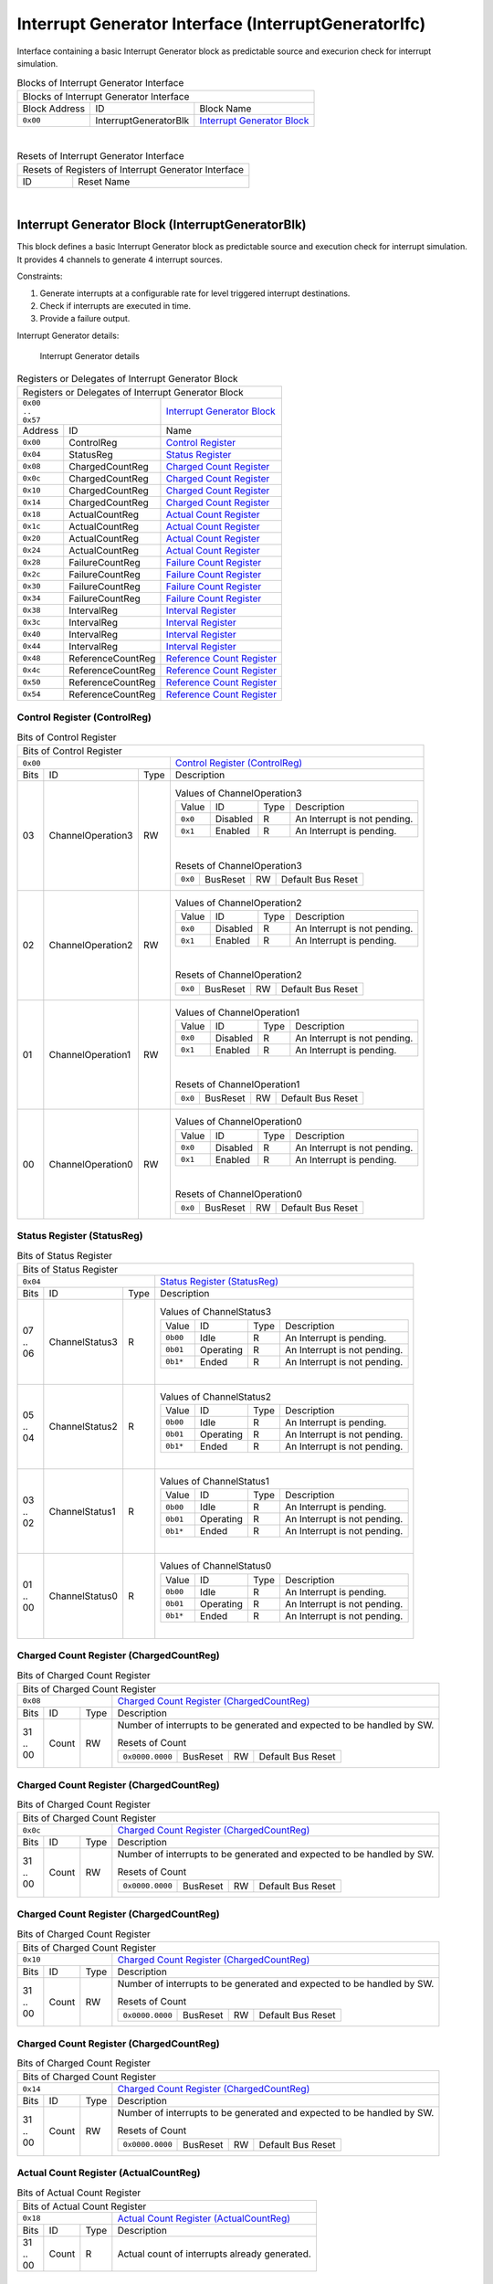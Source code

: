 ..
 Copyright (C) 2023 Eccelerators GmbH

..
 

..
 This code was generated by:

..
 

..
 HxS Compiler 1.0.19-10671667

..
 Docs Extension for HxS 1.0.18-0b09510c

..
 

..
 Further information at https://eccelerators.com/hxs

..
 

..
 Changes to this file may cause incorrect behavior and will be lost if the

..
 code is regenerated.

..
 

..
 

..
 Author:HxS Compiler

..
 Date:21 Dec 2023 12:26:51

Interrupt Generator Interface (InterruptGeneratorIfc)
"""""""""""""""""""""""""""""""""""""""""""""""""""""
Interface containing a basic Interrupt Generator block as predictable source and execurion check for interrupt simulation.
 



.. table:: Blocks of Interrupt Generator Interface

 +----------------------------------------------------------------------------------------------------------------------------------------------------------------------------------------------------------+
 |Blocks of Interrupt Generator Interface                                                                                                                                                                   |
 |                                                                                                                                                                                                          |
 +-----------------+---------------------+------------------------------------------------------------------------------------------------------------------------------------------------------------------+
 |Block Address    |ID                   |Block Name                                                                                                                                                        |
 |                 |                     |                                                                                                                                                                  |
 +-----------------+---------------------+------------------------------------------------------------------------------------------------------------------------------------------------------------------+
 || ``0x00``       |InterruptGeneratorBlk|`Interrupt Generator Block <a4152ca7d3fe_>`__                                                                                                                     |
 |                 |                     |                                                                                                                                                                  |
 |.. _a2822b0ad702:|                     |                                                                                                                                                                  |
 |                 |                     |                                                                                                                                                                  |
 +-----------------+---------------------+------------------------------------------------------------------------------------------------------------------------------------------------------------------+

| 

.. table:: Resets of Interrupt Generator Interface

 +---------------------------------------------------------------------------------------------------------------------------------------------------------------------------------------------------------+
 |Resets of Registers of Interrupt Generator Interface                                                                                                                                                     |
 |                                                                                                                                                                                                         |
 +-----------------+---------------------------------------------------------------------------------------------------------------------------------------------------------------------------------------+
 |ID               |Reset Name                                                                                                                                                                             |
 |                 |                                                                                                                                                                                       |
 +-----------------+---------------------------------------------------------------------------------------------------------------------------------------------------------------------------------------+

| 

Interrupt Generator Block (InterruptGeneratorBlk)
~~~~~~~~~~~~~~~~~~~~~~~~~~~~~~~~~~~~~~~~~~~~~~~~~
 
This block defines a basic Interrupt Generator block as predictable source and execution check for 
interrupt simulation. It provides 4 channels to generate 4 interrupt sources.
 
Constraints:
 
1. Generate interrupts at a configurable rate for level triggered interrupt destinations.
2. Check if interrupts are executed in time.
3. Provide a failure output. 
 
Interrupt Generator details:
 
.. figure:: resources/InterruptGeneratorUserLogic.png
   :scale: 50
   
   Interrupt Generator details
                                                                 
 

.. table:: Registers or Delegates of Interrupt Generator Block

 +----------------------------------------------------------------------------------------------------------------------------------------------------------------------------------------------------------+
 |Registers or Delegates of Interrupt Generator Block                                                                                                                                                       |
 |                                                                                                                                                                                                          |
 +-----------------------------------+----------------------------------------------------------------------------------------------------------------------------------------------------------------------+
 || ``0x00``                         |`Interrupt Generator Block <a2822b0ad702_>`__                                                                                                                         |
 || ``..``                           |                                                                                                                                                                      |
 || ``0x57``                         |                                                                                                                                                                      |
 |                                   |                                                                                                                                                                      |
 |.. _a4152ca7d3fe:                  |                                                                                                                                                                      |
 |                                   |                                                                                                                                                                      |
 +-----------------+-----------------+----------------------------------------------------------------------------------------------------------------------------------------------------------------------+
 |Address          |ID               |Name                                                                                                                                                                  |
 |                 |                 |                                                                                                                                                                      |
 +-----------------+-----------------+----------------------------------------------------------------------------------------------------------------------------------------------------------------------+
 || ``0x00``       |ControlReg       |`Control Register <aeb35d070801_>`__                                                                                                                                  |
 |                 |                 |                                                                                                                                                                      |
 |.. _a8b2ca6ff3bf:|                 |                                                                                                                                                                      |
 |                 |                 |                                                                                                                                                                      |
 +-----------------+-----------------+----------------------------------------------------------------------------------------------------------------------------------------------------------------------+
 || ``0x04``       |StatusReg        |`Status Register <a2be60be6817_>`__                                                                                                                                   |
 |                 |                 |                                                                                                                                                                      |
 |.. _a220d1e07b4c:|                 |                                                                                                                                                                      |
 |                 |                 |                                                                                                                                                                      |
 +-----------------+-----------------+----------------------------------------------------------------------------------------------------------------------------------------------------------------------+
 || ``0x08``       |ChargedCountReg  |`Charged Count Register <a0db3b6116e5_>`__                                                                                                                            |
 |                 |                 |                                                                                                                                                                      |
 |.. _aa0dfca7eaf6:|                 |                                                                                                                                                                      |
 |                 |                 |                                                                                                                                                                      |
 +-----------------+-----------------+----------------------------------------------------------------------------------------------------------------------------------------------------------------------+
 || ``0x0c``       |ChargedCountReg  |`Charged Count Register <a0db3b6116e5_>`__                                                                                                                            |
 |                 |                 |                                                                                                                                                                      |
 |.. _a132cf324d37:|                 |                                                                                                                                                                      |
 |                 |                 |                                                                                                                                                                      |
 +-----------------+-----------------+----------------------------------------------------------------------------------------------------------------------------------------------------------------------+
 || ``0x10``       |ChargedCountReg  |`Charged Count Register <a0db3b6116e5_>`__                                                                                                                            |
 |                 |                 |                                                                                                                                                                      |
 |.. _ad59fd7e370e:|                 |                                                                                                                                                                      |
 |                 |                 |                                                                                                                                                                      |
 +-----------------+-----------------+----------------------------------------------------------------------------------------------------------------------------------------------------------------------+
 || ``0x14``       |ChargedCountReg  |`Charged Count Register <a0db3b6116e5_>`__                                                                                                                            |
 |                 |                 |                                                                                                                                                                      |
 |.. _a7bf43ea2187:|                 |                                                                                                                                                                      |
 |                 |                 |                                                                                                                                                                      |
 +-----------------+-----------------+----------------------------------------------------------------------------------------------------------------------------------------------------------------------+
 || ``0x18``       |ActualCountReg   |`Actual Count Register <a2cb1678bc40_>`__                                                                                                                             |
 |                 |                 |                                                                                                                                                                      |
 |.. _a236d228d2b6:|                 |                                                                                                                                                                      |
 |                 |                 |                                                                                                                                                                      |
 +-----------------+-----------------+----------------------------------------------------------------------------------------------------------------------------------------------------------------------+
 || ``0x1c``       |ActualCountReg   |`Actual Count Register <a2cb1678bc40_>`__                                                                                                                             |
 |                 |                 |                                                                                                                                                                      |
 |.. _a195551d267e:|                 |                                                                                                                                                                      |
 |                 |                 |                                                                                                                                                                      |
 +-----------------+-----------------+----------------------------------------------------------------------------------------------------------------------------------------------------------------------+
 || ``0x20``       |ActualCountReg   |`Actual Count Register <a2cb1678bc40_>`__                                                                                                                             |
 |                 |                 |                                                                                                                                                                      |
 |.. _a608640262d1:|                 |                                                                                                                                                                      |
 |                 |                 |                                                                                                                                                                      |
 +-----------------+-----------------+----------------------------------------------------------------------------------------------------------------------------------------------------------------------+
 || ``0x24``       |ActualCountReg   |`Actual Count Register <a2cb1678bc40_>`__                                                                                                                             |
 |                 |                 |                                                                                                                                                                      |
 |.. _a37643fa7ac3:|                 |                                                                                                                                                                      |
 |                 |                 |                                                                                                                                                                      |
 +-----------------+-----------------+----------------------------------------------------------------------------------------------------------------------------------------------------------------------+
 || ``0x28``       |FailureCountReg  |`Failure Count Register <aba236b9d33d_>`__                                                                                                                            |
 |                 |                 |                                                                                                                                                                      |
 |.. _ad89f88e0dac:|                 |                                                                                                                                                                      |
 |                 |                 |                                                                                                                                                                      |
 +-----------------+-----------------+----------------------------------------------------------------------------------------------------------------------------------------------------------------------+
 || ``0x2c``       |FailureCountReg  |`Failure Count Register <aba236b9d33d_>`__                                                                                                                            |
 |                 |                 |                                                                                                                                                                      |
 |.. _a74d21831782:|                 |                                                                                                                                                                      |
 |                 |                 |                                                                                                                                                                      |
 +-----------------+-----------------+----------------------------------------------------------------------------------------------------------------------------------------------------------------------+
 || ``0x30``       |FailureCountReg  |`Failure Count Register <aba236b9d33d_>`__                                                                                                                            |
 |                 |                 |                                                                                                                                                                      |
 |.. _ae1f98972b82:|                 |                                                                                                                                                                      |
 |                 |                 |                                                                                                                                                                      |
 +-----------------+-----------------+----------------------------------------------------------------------------------------------------------------------------------------------------------------------+
 || ``0x34``       |FailureCountReg  |`Failure Count Register <aba236b9d33d_>`__                                                                                                                            |
 |                 |                 |                                                                                                                                                                      |
 |.. _a9de8ec5a7f4:|                 |                                                                                                                                                                      |
 |                 |                 |                                                                                                                                                                      |
 +-----------------+-----------------+----------------------------------------------------------------------------------------------------------------------------------------------------------------------+
 || ``0x38``       |IntervalReg      |`Interval Register <a2a37762ecc0_>`__                                                                                                                                 |
 |                 |                 |                                                                                                                                                                      |
 |.. _a0ea8a602d73:|                 |                                                                                                                                                                      |
 |                 |                 |                                                                                                                                                                      |
 +-----------------+-----------------+----------------------------------------------------------------------------------------------------------------------------------------------------------------------+
 || ``0x3c``       |IntervalReg      |`Interval Register <a2a37762ecc0_>`__                                                                                                                                 |
 |                 |                 |                                                                                                                                                                      |
 |.. _ad10f4ae8b6f:|                 |                                                                                                                                                                      |
 |                 |                 |                                                                                                                                                                      |
 +-----------------+-----------------+----------------------------------------------------------------------------------------------------------------------------------------------------------------------+
 || ``0x40``       |IntervalReg      |`Interval Register <a2a37762ecc0_>`__                                                                                                                                 |
 |                 |                 |                                                                                                                                                                      |
 |.. _a82d3204a098:|                 |                                                                                                                                                                      |
 |                 |                 |                                                                                                                                                                      |
 +-----------------+-----------------+----------------------------------------------------------------------------------------------------------------------------------------------------------------------+
 || ``0x44``       |IntervalReg      |`Interval Register <a2a37762ecc0_>`__                                                                                                                                 |
 |                 |                 |                                                                                                                                                                      |
 |.. _a1906c38fac1:|                 |                                                                                                                                                                      |
 |                 |                 |                                                                                                                                                                      |
 +-----------------+-----------------+----------------------------------------------------------------------------------------------------------------------------------------------------------------------+
 || ``0x48``       |ReferenceCountReg|`Reference Count Register <a9a7df46e1de_>`__                                                                                                                          |
 |                 |                 |                                                                                                                                                                      |
 |.. _a214508aba0d:|                 |                                                                                                                                                                      |
 |                 |                 |                                                                                                                                                                      |
 +-----------------+-----------------+----------------------------------------------------------------------------------------------------------------------------------------------------------------------+
 || ``0x4c``       |ReferenceCountReg|`Reference Count Register <a9a7df46e1de_>`__                                                                                                                          |
 |                 |                 |                                                                                                                                                                      |
 |.. _a37dcfb6b8bc:|                 |                                                                                                                                                                      |
 |                 |                 |                                                                                                                                                                      |
 +-----------------+-----------------+----------------------------------------------------------------------------------------------------------------------------------------------------------------------+
 || ``0x50``       |ReferenceCountReg|`Reference Count Register <a9a7df46e1de_>`__                                                                                                                          |
 |                 |                 |                                                                                                                                                                      |
 |.. _adcaae45b694:|                 |                                                                                                                                                                      |
 |                 |                 |                                                                                                                                                                      |
 +-----------------+-----------------+----------------------------------------------------------------------------------------------------------------------------------------------------------------------+
 || ``0x54``       |ReferenceCountReg|`Reference Count Register <a9a7df46e1de_>`__                                                                                                                          |
 |                 |                 |                                                                                                                                                                      |
 |.. _ab72de44ab07:|                 |                                                                                                                                                                      |
 |                 |                 |                                                                                                                                                                      |
 +-----------------+-----------------+----------------------------------------------------------------------------------------------------------------------------------------------------------------------+

Control Register (ControlReg)
^^^^^^^^^^^^^^^^^^^^^^^^^^^^^


.. table:: Bits of Control Register

 +-----------------------------------------------------------------------------------------------------------------------------------------------------------------------------------------------------------+
 |Bits of Control Register                                                                                                                                                                                   |
 |                                                                                                                                                                                                           |
 +---------------------------------+-------------------------------------------------------------------------------------------------------------------------------------------------------------------------+
 || ``0x00``                       |`Control Register (ControlReg) <a8b2ca6ff3bf_>`__                                                                                                                        |
 |                                 |                                                                                                                                                                         |
 |.. _aeb35d070801:                |                                                                                                                                                                         |
 |                                 |                                                                                                                                                                         |
 +------+-----------------+--------+-------------------------------------------------------------------------------------------------------------------------------------------------------------------------+
 |Bits  |ID               |Type    |Description                                                                                                                                                              |
 |      |                 |        |                                                                                                                                                                         |
 +------+-----------------+--------+-------------------------------------------------------------------------------------------------------------------------------------------------------------------------+
 || 03  |ChannelOperation3|RW      |                                                                                                                                                                         |
 |      |                 |        |.. table:: Values of ChannelOperation3                                                                                                                                   |
 |      |.. _a6654a8c858a:|        |                                                                                                                                                                         |
 |      |                 |        | +-----------------+----------+--------+--------------------------------------------------------------------------------------------------------------------------------+|
 |      |                 |        | |Value            |ID        |Type    |Description                                                                                                                     ||
 |      |                 |        | |                 |          |        |                                                                                                                                ||
 |      |                 |        | +-----------------+----------+--------+--------------------------------------------------------------------------------------------------------------------------------+|
 |      |                 |        | || ``0x0``        |Disabled  |R       |An Interrupt is not pending.                                                                                                    ||
 |      |                 |        | |                 |          |        |                                                                                                                                ||
 |      |                 |        | |.. _a305ed71fc31:|          |        |                                                                                                                                ||
 |      |                 |        | |                 |          |        |                                                                                                                                ||
 |      |                 |        | +-----------------+----------+--------+--------------------------------------------------------------------------------------------------------------------------------+|
 |      |                 |        | || ``0x1``        |Enabled   |R       |An Interrupt is pending.                                                                                                        ||
 |      |                 |        | |                 |          |        |                                                                                                                                ||
 |      |                 |        | |.. _ae374bfda51f:|          |        |                                                                                                                                ||
 |      |                 |        | |                 |          |        |                                                                                                                                ||
 |      |                 |        | +-----------------+----------+--------+--------------------------------------------------------------------------------------------------------------------------------+|
 |      |                 |        |                                                                                                                                                                         |
 |      |                 |        ||                                                                                                                                                                        |
 |      |                 |        |                                                                                                                                                                         |
 |      |                 |        |.. table:: Resets of ChannelOperation3                                                                                                                                   |
 |      |                 |        |                                                                                                                                                                         |
 |      |                 |        | +-----------------+-----------------+--------+-------------------------------------------------------------------------------------------------------------------------+|
 |      |                 |        | || ``0x0``        |BusReset         |RW      |Default Bus Reset                                                                                                        ||
 |      |                 |        | |                 |                 |        |                                                                                                                         ||
 |      |                 |        | |.. _a3153aa611cb:|                 |        |                                                                                                                         ||
 |      |                 |        | |                 |                 |        |                                                                                                                         ||
 |      |                 |        | +-----------------+-----------------+--------+-------------------------------------------------------------------------------------------------------------------------+|
 |      |                 |        |                                                                                                                                                                         |
 +------+-----------------+--------+-------------------------------------------------------------------------------------------------------------------------------------------------------------------------+
 || 02  |ChannelOperation2|RW      |                                                                                                                                                                         |
 |      |                 |        |.. table:: Values of ChannelOperation2                                                                                                                                   |
 |      |.. _abd72e638831:|        |                                                                                                                                                                         |
 |      |                 |        | +-----------------+----------+--------+--------------------------------------------------------------------------------------------------------------------------------+|
 |      |                 |        | |Value            |ID        |Type    |Description                                                                                                                     ||
 |      |                 |        | |                 |          |        |                                                                                                                                ||
 |      |                 |        | +-----------------+----------+--------+--------------------------------------------------------------------------------------------------------------------------------+|
 |      |                 |        | || ``0x0``        |Disabled  |R       |An Interrupt is not pending.                                                                                                    ||
 |      |                 |        | |                 |          |        |                                                                                                                                ||
 |      |                 |        | |.. _ae2c2c19611f:|          |        |                                                                                                                                ||
 |      |                 |        | |                 |          |        |                                                                                                                                ||
 |      |                 |        | +-----------------+----------+--------+--------------------------------------------------------------------------------------------------------------------------------+|
 |      |                 |        | || ``0x1``        |Enabled   |R       |An Interrupt is pending.                                                                                                        ||
 |      |                 |        | |                 |          |        |                                                                                                                                ||
 |      |                 |        | |.. _aa3bb34f190e:|          |        |                                                                                                                                ||
 |      |                 |        | |                 |          |        |                                                                                                                                ||
 |      |                 |        | +-----------------+----------+--------+--------------------------------------------------------------------------------------------------------------------------------+|
 |      |                 |        |                                                                                                                                                                         |
 |      |                 |        ||                                                                                                                                                                        |
 |      |                 |        |                                                                                                                                                                         |
 |      |                 |        |.. table:: Resets of ChannelOperation2                                                                                                                                   |
 |      |                 |        |                                                                                                                                                                         |
 |      |                 |        | +-----------------+-----------------+--------+-------------------------------------------------------------------------------------------------------------------------+|
 |      |                 |        | || ``0x0``        |BusReset         |RW      |Default Bus Reset                                                                                                        ||
 |      |                 |        | |                 |                 |        |                                                                                                                         ||
 |      |                 |        | |.. _a161431d8261:|                 |        |                                                                                                                         ||
 |      |                 |        | |                 |                 |        |                                                                                                                         ||
 |      |                 |        | +-----------------+-----------------+--------+-------------------------------------------------------------------------------------------------------------------------+|
 |      |                 |        |                                                                                                                                                                         |
 +------+-----------------+--------+-------------------------------------------------------------------------------------------------------------------------------------------------------------------------+
 || 01  |ChannelOperation1|RW      |                                                                                                                                                                         |
 |      |                 |        |.. table:: Values of ChannelOperation1                                                                                                                                   |
 |      |.. _acb8d44b0a39:|        |                                                                                                                                                                         |
 |      |                 |        | +-----------------+----------+--------+--------------------------------------------------------------------------------------------------------------------------------+|
 |      |                 |        | |Value            |ID        |Type    |Description                                                                                                                     ||
 |      |                 |        | |                 |          |        |                                                                                                                                ||
 |      |                 |        | +-----------------+----------+--------+--------------------------------------------------------------------------------------------------------------------------------+|
 |      |                 |        | || ``0x0``        |Disabled  |R       |An Interrupt is not pending.                                                                                                    ||
 |      |                 |        | |                 |          |        |                                                                                                                                ||
 |      |                 |        | |.. _a7598ba9e64d:|          |        |                                                                                                                                ||
 |      |                 |        | |                 |          |        |                                                                                                                                ||
 |      |                 |        | +-----------------+----------+--------+--------------------------------------------------------------------------------------------------------------------------------+|
 |      |                 |        | || ``0x1``        |Enabled   |R       |An Interrupt is pending.                                                                                                        ||
 |      |                 |        | |                 |          |        |                                                                                                                                ||
 |      |                 |        | |.. _a28bf70b3708:|          |        |                                                                                                                                ||
 |      |                 |        | |                 |          |        |                                                                                                                                ||
 |      |                 |        | +-----------------+----------+--------+--------------------------------------------------------------------------------------------------------------------------------+|
 |      |                 |        |                                                                                                                                                                         |
 |      |                 |        ||                                                                                                                                                                        |
 |      |                 |        |                                                                                                                                                                         |
 |      |                 |        |.. table:: Resets of ChannelOperation1                                                                                                                                   |
 |      |                 |        |                                                                                                                                                                         |
 |      |                 |        | +-----------------+-----------------+--------+-------------------------------------------------------------------------------------------------------------------------+|
 |      |                 |        | || ``0x0``        |BusReset         |RW      |Default Bus Reset                                                                                                        ||
 |      |                 |        | |                 |                 |        |                                                                                                                         ||
 |      |                 |        | |.. _aa4e7c38031f:|                 |        |                                                                                                                         ||
 |      |                 |        | |                 |                 |        |                                                                                                                         ||
 |      |                 |        | +-----------------+-----------------+--------+-------------------------------------------------------------------------------------------------------------------------+|
 |      |                 |        |                                                                                                                                                                         |
 +------+-----------------+--------+-------------------------------------------------------------------------------------------------------------------------------------------------------------------------+
 || 00  |ChannelOperation0|RW      |                                                                                                                                                                         |
 |      |                 |        |.. table:: Values of ChannelOperation0                                                                                                                                   |
 |      |.. _ab2dc42a1d83:|        |                                                                                                                                                                         |
 |      |                 |        | +-----------------+----------+--------+--------------------------------------------------------------------------------------------------------------------------------+|
 |      |                 |        | |Value            |ID        |Type    |Description                                                                                                                     ||
 |      |                 |        | |                 |          |        |                                                                                                                                ||
 |      |                 |        | +-----------------+----------+--------+--------------------------------------------------------------------------------------------------------------------------------+|
 |      |                 |        | || ``0x0``        |Disabled  |R       |An Interrupt is not pending.                                                                                                    ||
 |      |                 |        | |                 |          |        |                                                                                                                                ||
 |      |                 |        | |.. _a6261d2f7d14:|          |        |                                                                                                                                ||
 |      |                 |        | |                 |          |        |                                                                                                                                ||
 |      |                 |        | +-----------------+----------+--------+--------------------------------------------------------------------------------------------------------------------------------+|
 |      |                 |        | || ``0x1``        |Enabled   |R       |An Interrupt is pending.                                                                                                        ||
 |      |                 |        | |                 |          |        |                                                                                                                                ||
 |      |                 |        | |.. _a5c5b394d4d7:|          |        |                                                                                                                                ||
 |      |                 |        | |                 |          |        |                                                                                                                                ||
 |      |                 |        | +-----------------+----------+--------+--------------------------------------------------------------------------------------------------------------------------------+|
 |      |                 |        |                                                                                                                                                                         |
 |      |                 |        ||                                                                                                                                                                        |
 |      |                 |        |                                                                                                                                                                         |
 |      |                 |        |.. table:: Resets of ChannelOperation0                                                                                                                                   |
 |      |                 |        |                                                                                                                                                                         |
 |      |                 |        | +-----------------+-----------------+--------+-------------------------------------------------------------------------------------------------------------------------+|
 |      |                 |        | || ``0x0``        |BusReset         |RW      |Default Bus Reset                                                                                                        ||
 |      |                 |        | |                 |                 |        |                                                                                                                         ||
 |      |                 |        | |.. _a080090c8e93:|                 |        |                                                                                                                         ||
 |      |                 |        | |                 |                 |        |                                                                                                                         ||
 |      |                 |        | +-----------------+-----------------+--------+-------------------------------------------------------------------------------------------------------------------------+|
 |      |                 |        |                                                                                                                                                                         |
 +------+-----------------+--------+-------------------------------------------------------------------------------------------------------------------------------------------------------------------------+

Status Register (StatusReg)
^^^^^^^^^^^^^^^^^^^^^^^^^^^


.. table:: Bits of Status Register

 +-----------------------------------------------------------------------------------------------------------------------------------------------------------------------------------------------------------+
 |Bits of Status Register                                                                                                                                                                                    |
 |                                                                                                                                                                                                           |
 +---------------------------------+-------------------------------------------------------------------------------------------------------------------------------------------------------------------------+
 || ``0x04``                       |`Status Register (StatusReg) <a220d1e07b4c_>`__                                                                                                                          |
 |                                 |                                                                                                                                                                         |
 |.. _a2be60be6817:                |                                                                                                                                                                         |
 |                                 |                                                                                                                                                                         |
 +------+-----------------+--------+-------------------------------------------------------------------------------------------------------------------------------------------------------------------------+
 |Bits  |ID               |Type    |Description                                                                                                                                                              |
 |      |                 |        |                                                                                                                                                                         |
 +------+-----------------+--------+-------------------------------------------------------------------------------------------------------------------------------------------------------------------------+
 || 07  |ChannelStatus3   |R       |                                                                                                                                                                         |
 || ..  |                 |        |.. table:: Values of ChannelStatus3                                                                                                                                      |
 || 06  |.. _a1066e364a2b:|        |                                                                                                                                                                         |
 |      |                 |        | +-----------------+----------+--------+--------------------------------------------------------------------------------------------------------------------------------+|
 |      |                 |        | |Value            |ID        |Type    |Description                                                                                                                     ||
 |      |                 |        | |                 |          |        |                                                                                                                                ||
 |      |                 |        | +-----------------+----------+--------+--------------------------------------------------------------------------------------------------------------------------------+|
 |      |                 |        | || ``0b00``       |Idle      |R       |An Interrupt is pending.                                                                                                        ||
 |      |                 |        | |                 |          |        |                                                                                                                                ||
 |      |                 |        | |.. _af0fd5bc0530:|          |        |                                                                                                                                ||
 |      |                 |        | |                 |          |        |                                                                                                                                ||
 |      |                 |        | +-----------------+----------+--------+--------------------------------------------------------------------------------------------------------------------------------+|
 |      |                 |        | || ``0b01``       |Operating |R       |An Interrupt is not pending.                                                                                                    ||
 |      |                 |        | |                 |          |        |                                                                                                                                ||
 |      |                 |        | |.. _a7d789a32b00:|          |        |                                                                                                                                ||
 |      |                 |        | |                 |          |        |                                                                                                                                ||
 |      |                 |        | +-----------------+----------+--------+--------------------------------------------------------------------------------------------------------------------------------+|
 |      |                 |        | || ``0b1*``       |Ended     |R       |An Interrupt is not pending.                                                                                                    ||
 |      |                 |        | |                 |          |        |                                                                                                                                ||
 |      |                 |        | |.. _aaca5fac56f8:|          |        |                                                                                                                                ||
 |      |                 |        | |                 |          |        |                                                                                                                                ||
 |      |                 |        | +-----------------+----------+--------+--------------------------------------------------------------------------------------------------------------------------------+|
 |      |                 |        |                                                                                                                                                                         |
 |      |                 |        ||                                                                                                                                                                        |
 |      |                 |        |                                                                                                                                                                         |
 +------+-----------------+--------+-------------------------------------------------------------------------------------------------------------------------------------------------------------------------+
 || 05  |ChannelStatus2   |R       |                                                                                                                                                                         |
 || ..  |                 |        |.. table:: Values of ChannelStatus2                                                                                                                                      |
 || 04  |.. _a265d5d34450:|        |                                                                                                                                                                         |
 |      |                 |        | +-----------------+----------+--------+--------------------------------------------------------------------------------------------------------------------------------+|
 |      |                 |        | |Value            |ID        |Type    |Description                                                                                                                     ||
 |      |                 |        | |                 |          |        |                                                                                                                                ||
 |      |                 |        | +-----------------+----------+--------+--------------------------------------------------------------------------------------------------------------------------------+|
 |      |                 |        | || ``0b00``       |Idle      |R       |An Interrupt is pending.                                                                                                        ||
 |      |                 |        | |                 |          |        |                                                                                                                                ||
 |      |                 |        | |.. _aa50ec9fd459:|          |        |                                                                                                                                ||
 |      |                 |        | |                 |          |        |                                                                                                                                ||
 |      |                 |        | +-----------------+----------+--------+--------------------------------------------------------------------------------------------------------------------------------+|
 |      |                 |        | || ``0b01``       |Operating |R       |An Interrupt is not pending.                                                                                                    ||
 |      |                 |        | |                 |          |        |                                                                                                                                ||
 |      |                 |        | |.. _a5e03d4272e8:|          |        |                                                                                                                                ||
 |      |                 |        | |                 |          |        |                                                                                                                                ||
 |      |                 |        | +-----------------+----------+--------+--------------------------------------------------------------------------------------------------------------------------------+|
 |      |                 |        | || ``0b1*``       |Ended     |R       |An Interrupt is not pending.                                                                                                    ||
 |      |                 |        | |                 |          |        |                                                                                                                                ||
 |      |                 |        | |.. _a16ab7772de4:|          |        |                                                                                                                                ||
 |      |                 |        | |                 |          |        |                                                                                                                                ||
 |      |                 |        | +-----------------+----------+--------+--------------------------------------------------------------------------------------------------------------------------------+|
 |      |                 |        |                                                                                                                                                                         |
 |      |                 |        ||                                                                                                                                                                        |
 |      |                 |        |                                                                                                                                                                         |
 +------+-----------------+--------+-------------------------------------------------------------------------------------------------------------------------------------------------------------------------+
 || 03  |ChannelStatus1   |R       |                                                                                                                                                                         |
 || ..  |                 |        |.. table:: Values of ChannelStatus1                                                                                                                                      |
 || 02  |.. _a58fa998ba14:|        |                                                                                                                                                                         |
 |      |                 |        | +-----------------+----------+--------+--------------------------------------------------------------------------------------------------------------------------------+|
 |      |                 |        | |Value            |ID        |Type    |Description                                                                                                                     ||
 |      |                 |        | |                 |          |        |                                                                                                                                ||
 |      |                 |        | +-----------------+----------+--------+--------------------------------------------------------------------------------------------------------------------------------+|
 |      |                 |        | || ``0b00``       |Idle      |R       |An Interrupt is pending.                                                                                                        ||
 |      |                 |        | |                 |          |        |                                                                                                                                ||
 |      |                 |        | |.. _ab391629c0ac:|          |        |                                                                                                                                ||
 |      |                 |        | |                 |          |        |                                                                                                                                ||
 |      |                 |        | +-----------------+----------+--------+--------------------------------------------------------------------------------------------------------------------------------+|
 |      |                 |        | || ``0b01``       |Operating |R       |An Interrupt is not pending.                                                                                                    ||
 |      |                 |        | |                 |          |        |                                                                                                                                ||
 |      |                 |        | |.. _a1aff58b488e:|          |        |                                                                                                                                ||
 |      |                 |        | |                 |          |        |                                                                                                                                ||
 |      |                 |        | +-----------------+----------+--------+--------------------------------------------------------------------------------------------------------------------------------+|
 |      |                 |        | || ``0b1*``       |Ended     |R       |An Interrupt is not pending.                                                                                                    ||
 |      |                 |        | |                 |          |        |                                                                                                                                ||
 |      |                 |        | |.. _a6ba433b8121:|          |        |                                                                                                                                ||
 |      |                 |        | |                 |          |        |                                                                                                                                ||
 |      |                 |        | +-----------------+----------+--------+--------------------------------------------------------------------------------------------------------------------------------+|
 |      |                 |        |                                                                                                                                                                         |
 |      |                 |        ||                                                                                                                                                                        |
 |      |                 |        |                                                                                                                                                                         |
 +------+-----------------+--------+-------------------------------------------------------------------------------------------------------------------------------------------------------------------------+
 || 01  |ChannelStatus0   |R       |                                                                                                                                                                         |
 || ..  |                 |        |.. table:: Values of ChannelStatus0                                                                                                                                      |
 || 00  |.. _acafa119b1b5:|        |                                                                                                                                                                         |
 |      |                 |        | +-----------------+----------+--------+--------------------------------------------------------------------------------------------------------------------------------+|
 |      |                 |        | |Value            |ID        |Type    |Description                                                                                                                     ||
 |      |                 |        | |                 |          |        |                                                                                                                                ||
 |      |                 |        | +-----------------+----------+--------+--------------------------------------------------------------------------------------------------------------------------------+|
 |      |                 |        | || ``0b00``       |Idle      |R       |An Interrupt is pending.                                                                                                        ||
 |      |                 |        | |                 |          |        |                                                                                                                                ||
 |      |                 |        | |.. _a9e5a3f81ff7:|          |        |                                                                                                                                ||
 |      |                 |        | |                 |          |        |                                                                                                                                ||
 |      |                 |        | +-----------------+----------+--------+--------------------------------------------------------------------------------------------------------------------------------+|
 |      |                 |        | || ``0b01``       |Operating |R       |An Interrupt is not pending.                                                                                                    ||
 |      |                 |        | |                 |          |        |                                                                                                                                ||
 |      |                 |        | |.. _a73822efb649:|          |        |                                                                                                                                ||
 |      |                 |        | |                 |          |        |                                                                                                                                ||
 |      |                 |        | +-----------------+----------+--------+--------------------------------------------------------------------------------------------------------------------------------+|
 |      |                 |        | || ``0b1*``       |Ended     |R       |An Interrupt is not pending.                                                                                                    ||
 |      |                 |        | |                 |          |        |                                                                                                                                ||
 |      |                 |        | |.. _a7ee7e95ff94:|          |        |                                                                                                                                ||
 |      |                 |        | |                 |          |        |                                                                                                                                ||
 |      |                 |        | +-----------------+----------+--------+--------------------------------------------------------------------------------------------------------------------------------+|
 |      |                 |        |                                                                                                                                                                         |
 |      |                 |        ||                                                                                                                                                                        |
 |      |                 |        |                                                                                                                                                                         |
 +------+-----------------+--------+-------------------------------------------------------------------------------------------------------------------------------------------------------------------------+

Charged Count Register (ChargedCountReg)
^^^^^^^^^^^^^^^^^^^^^^^^^^^^^^^^^^^^^^^^


.. table:: Bits of Charged Count Register

 +-----------------------------------------------------------------------------------------------------------------------------------------------------------------------------------------------------------+
 |Bits of Charged Count Register                                                                                                                                                                             |
 |                                                                                                                                                                                                           |
 +---------------------------------+-------------------------------------------------------------------------------------------------------------------------------------------------------------------------+
 || ``0x08``                       |`Charged Count Register (ChargedCountReg) <aa0dfca7eaf6_>`__                                                                                                             |
 |                                 |                                                                                                                                                                         |
 |.. _a0db3b6116e5:                |                                                                                                                                                                         |
 |                                 |                                                                                                                                                                         |
 +------+-----------------+--------+-------------------------------------------------------------------------------------------------------------------------------------------------------------------------+
 |Bits  |ID               |Type    |Description                                                                                                                                                              |
 |      |                 |        |                                                                                                                                                                         |
 +------+-----------------+--------+-------------------------------------------------------------------------------------------------------------------------------------------------------------------------+
 || 31  |Count            |RW      |                                                                                                                                                                         |
 || ..  |                 |        |Number of interrupts to be generated and expected to be handled by SW.                                                                                                   |
 || 00  |.. _a374df898eed:|        |                                                                                                                                                                         |
 |      |                 |        |.. table:: Resets of Count                                                                                                                                               |
 |      |                 |        |                                                                                                                                                                         |
 |      |                 |        | +-----------------+-----------------+--------+-------------------------------------------------------------------------------------------------------------------------+|
 |      |                 |        | || ``0x0000.0000``|BusReset         |RW      |Default Bus Reset                                                                                                        ||
 |      |                 |        | |                 |                 |        |                                                                                                                         ||
 |      |                 |        | |.. _ab5b19eb534d:|                 |        |                                                                                                                         ||
 |      |                 |        | |                 |                 |        |                                                                                                                         ||
 |      |                 |        | +-----------------+-----------------+--------+-------------------------------------------------------------------------------------------------------------------------+|
 |      |                 |        |                                                                                                                                                                         |
 +------+-----------------+--------+-------------------------------------------------------------------------------------------------------------------------------------------------------------------------+

Charged Count Register (ChargedCountReg)
^^^^^^^^^^^^^^^^^^^^^^^^^^^^^^^^^^^^^^^^


.. table:: Bits of Charged Count Register

 +-----------------------------------------------------------------------------------------------------------------------------------------------------------------------------------------------------------+
 |Bits of Charged Count Register                                                                                                                                                                             |
 |                                                                                                                                                                                                           |
 +---------------------------------+-------------------------------------------------------------------------------------------------------------------------------------------------------------------------+
 || ``0x0c``                       |`Charged Count Register (ChargedCountReg) <aa0dfca7eaf6_>`__                                                                                                             |
 |                                 |                                                                                                                                                                         |
 |.. _abc68b2c2fb4:                |                                                                                                                                                                         |
 |                                 |                                                                                                                                                                         |
 +------+-----------------+--------+-------------------------------------------------------------------------------------------------------------------------------------------------------------------------+
 |Bits  |ID               |Type    |Description                                                                                                                                                              |
 |      |                 |        |                                                                                                                                                                         |
 +------+-----------------+--------+-------------------------------------------------------------------------------------------------------------------------------------------------------------------------+
 || 31  |Count            |RW      |                                                                                                                                                                         |
 || ..  |                 |        |Number of interrupts to be generated and expected to be handled by SW.                                                                                                   |
 || 00  |.. _a8bb696eb6df:|        |                                                                                                                                                                         |
 |      |                 |        |.. table:: Resets of Count                                                                                                                                               |
 |      |                 |        |                                                                                                                                                                         |
 |      |                 |        | +-----------------+-----------------+--------+-------------------------------------------------------------------------------------------------------------------------+|
 |      |                 |        | || ``0x0000.0000``|BusReset         |RW      |Default Bus Reset                                                                                                        ||
 |      |                 |        | |                 |                 |        |                                                                                                                         ||
 |      |                 |        | |.. _a2004d63cfb7:|                 |        |                                                                                                                         ||
 |      |                 |        | |                 |                 |        |                                                                                                                         ||
 |      |                 |        | +-----------------+-----------------+--------+-------------------------------------------------------------------------------------------------------------------------+|
 |      |                 |        |                                                                                                                                                                         |
 +------+-----------------+--------+-------------------------------------------------------------------------------------------------------------------------------------------------------------------------+

Charged Count Register (ChargedCountReg)
^^^^^^^^^^^^^^^^^^^^^^^^^^^^^^^^^^^^^^^^


.. table:: Bits of Charged Count Register

 +-----------------------------------------------------------------------------------------------------------------------------------------------------------------------------------------------------------+
 |Bits of Charged Count Register                                                                                                                                                                             |
 |                                                                                                                                                                                                           |
 +---------------------------------+-------------------------------------------------------------------------------------------------------------------------------------------------------------------------+
 || ``0x10``                       |`Charged Count Register (ChargedCountReg) <aa0dfca7eaf6_>`__                                                                                                             |
 |                                 |                                                                                                                                                                         |
 |.. _a948ab506dde:                |                                                                                                                                                                         |
 |                                 |                                                                                                                                                                         |
 +------+-----------------+--------+-------------------------------------------------------------------------------------------------------------------------------------------------------------------------+
 |Bits  |ID               |Type    |Description                                                                                                                                                              |
 |      |                 |        |                                                                                                                                                                         |
 +------+-----------------+--------+-------------------------------------------------------------------------------------------------------------------------------------------------------------------------+
 || 31  |Count            |RW      |                                                                                                                                                                         |
 || ..  |                 |        |Number of interrupts to be generated and expected to be handled by SW.                                                                                                   |
 || 00  |.. _ab8f354f9472:|        |                                                                                                                                                                         |
 |      |                 |        |.. table:: Resets of Count                                                                                                                                               |
 |      |                 |        |                                                                                                                                                                         |
 |      |                 |        | +-----------------+-----------------+--------+-------------------------------------------------------------------------------------------------------------------------+|
 |      |                 |        | || ``0x0000.0000``|BusReset         |RW      |Default Bus Reset                                                                                                        ||
 |      |                 |        | |                 |                 |        |                                                                                                                         ||
 |      |                 |        | |.. _a2f408681c72:|                 |        |                                                                                                                         ||
 |      |                 |        | |                 |                 |        |                                                                                                                         ||
 |      |                 |        | +-----------------+-----------------+--------+-------------------------------------------------------------------------------------------------------------------------+|
 |      |                 |        |                                                                                                                                                                         |
 +------+-----------------+--------+-------------------------------------------------------------------------------------------------------------------------------------------------------------------------+

Charged Count Register (ChargedCountReg)
^^^^^^^^^^^^^^^^^^^^^^^^^^^^^^^^^^^^^^^^


.. table:: Bits of Charged Count Register

 +-----------------------------------------------------------------------------------------------------------------------------------------------------------------------------------------------------------+
 |Bits of Charged Count Register                                                                                                                                                                             |
 |                                                                                                                                                                                                           |
 +---------------------------------+-------------------------------------------------------------------------------------------------------------------------------------------------------------------------+
 || ``0x14``                       |`Charged Count Register (ChargedCountReg) <aa0dfca7eaf6_>`__                                                                                                             |
 |                                 |                                                                                                                                                                         |
 |.. _a3e9cdd4ec35:                |                                                                                                                                                                         |
 |                                 |                                                                                                                                                                         |
 +------+-----------------+--------+-------------------------------------------------------------------------------------------------------------------------------------------------------------------------+
 |Bits  |ID               |Type    |Description                                                                                                                                                              |
 |      |                 |        |                                                                                                                                                                         |
 +------+-----------------+--------+-------------------------------------------------------------------------------------------------------------------------------------------------------------------------+
 || 31  |Count            |RW      |                                                                                                                                                                         |
 || ..  |                 |        |Number of interrupts to be generated and expected to be handled by SW.                                                                                                   |
 || 00  |.. _a8cfa65c1014:|        |                                                                                                                                                                         |
 |      |                 |        |.. table:: Resets of Count                                                                                                                                               |
 |      |                 |        |                                                                                                                                                                         |
 |      |                 |        | +-----------------+-----------------+--------+-------------------------------------------------------------------------------------------------------------------------+|
 |      |                 |        | || ``0x0000.0000``|BusReset         |RW      |Default Bus Reset                                                                                                        ||
 |      |                 |        | |                 |                 |        |                                                                                                                         ||
 |      |                 |        | |.. _a2fdfe1a9a56:|                 |        |                                                                                                                         ||
 |      |                 |        | |                 |                 |        |                                                                                                                         ||
 |      |                 |        | +-----------------+-----------------+--------+-------------------------------------------------------------------------------------------------------------------------+|
 |      |                 |        |                                                                                                                                                                         |
 +------+-----------------+--------+-------------------------------------------------------------------------------------------------------------------------------------------------------------------------+

Actual Count Register (ActualCountReg)
^^^^^^^^^^^^^^^^^^^^^^^^^^^^^^^^^^^^^^


.. table:: Bits of Actual Count Register

 +-----------------------------------------------------------------------------------------------------------------------------------------------------------------------------------------------------------+
 |Bits of Actual Count Register                                                                                                                                                                              |
 |                                                                                                                                                                                                           |
 +---------------------------------+-------------------------------------------------------------------------------------------------------------------------------------------------------------------------+
 || ``0x18``                       |`Actual Count Register (ActualCountReg) <a236d228d2b6_>`__                                                                                                               |
 |                                 |                                                                                                                                                                         |
 |.. _a2cb1678bc40:                |                                                                                                                                                                         |
 |                                 |                                                                                                                                                                         |
 +------+-----------------+--------+-------------------------------------------------------------------------------------------------------------------------------------------------------------------------+
 |Bits  |ID               |Type    |Description                                                                                                                                                              |
 |      |                 |        |                                                                                                                                                                         |
 +------+-----------------+--------+-------------------------------------------------------------------------------------------------------------------------------------------------------------------------+
 || 31  |Count            |R       |                                                                                                                                                                         |
 || ..  |                 |        |Actual count of interrupts already generated.                                                                                                                            |
 || 00  |.. _a9dad31862d9:|        |                                                                                                                                                                         |
 |      |                 |        |                                                                                                                                                                         |
 +------+-----------------+--------+-------------------------------------------------------------------------------------------------------------------------------------------------------------------------+

Actual Count Register (ActualCountReg)
^^^^^^^^^^^^^^^^^^^^^^^^^^^^^^^^^^^^^^


.. table:: Bits of Actual Count Register

 +-----------------------------------------------------------------------------------------------------------------------------------------------------------------------------------------------------------+
 |Bits of Actual Count Register                                                                                                                                                                              |
 |                                                                                                                                                                                                           |
 +---------------------------------+-------------------------------------------------------------------------------------------------------------------------------------------------------------------------+
 || ``0x1c``                       |`Actual Count Register (ActualCountReg) <a236d228d2b6_>`__                                                                                                               |
 |                                 |                                                                                                                                                                         |
 |.. _a10654a50f89:                |                                                                                                                                                                         |
 |                                 |                                                                                                                                                                         |
 +------+-----------------+--------+-------------------------------------------------------------------------------------------------------------------------------------------------------------------------+
 |Bits  |ID               |Type    |Description                                                                                                                                                              |
 |      |                 |        |                                                                                                                                                                         |
 +------+-----------------+--------+-------------------------------------------------------------------------------------------------------------------------------------------------------------------------+
 || 31  |Count            |R       |                                                                                                                                                                         |
 || ..  |                 |        |Actual count of interrupts already generated.                                                                                                                            |
 || 00  |.. _a2b888e669e0:|        |                                                                                                                                                                         |
 |      |                 |        |                                                                                                                                                                         |
 +------+-----------------+--------+-------------------------------------------------------------------------------------------------------------------------------------------------------------------------+

Actual Count Register (ActualCountReg)
^^^^^^^^^^^^^^^^^^^^^^^^^^^^^^^^^^^^^^


.. table:: Bits of Actual Count Register

 +-----------------------------------------------------------------------------------------------------------------------------------------------------------------------------------------------------------+
 |Bits of Actual Count Register                                                                                                                                                                              |
 |                                                                                                                                                                                                           |
 +---------------------------------+-------------------------------------------------------------------------------------------------------------------------------------------------------------------------+
 || ``0x20``                       |`Actual Count Register (ActualCountReg) <a236d228d2b6_>`__                                                                                                               |
 |                                 |                                                                                                                                                                         |
 |.. _a2fb71bf02a8:                |                                                                                                                                                                         |
 |                                 |                                                                                                                                                                         |
 +------+-----------------+--------+-------------------------------------------------------------------------------------------------------------------------------------------------------------------------+
 |Bits  |ID               |Type    |Description                                                                                                                                                              |
 |      |                 |        |                                                                                                                                                                         |
 +------+-----------------+--------+-------------------------------------------------------------------------------------------------------------------------------------------------------------------------+
 || 31  |Count            |R       |                                                                                                                                                                         |
 || ..  |                 |        |Actual count of interrupts already generated.                                                                                                                            |
 || 00  |.. _ae7470c3ca3c:|        |                                                                                                                                                                         |
 |      |                 |        |                                                                                                                                                                         |
 +------+-----------------+--------+-------------------------------------------------------------------------------------------------------------------------------------------------------------------------+

Actual Count Register (ActualCountReg)
^^^^^^^^^^^^^^^^^^^^^^^^^^^^^^^^^^^^^^


.. table:: Bits of Actual Count Register

 +-----------------------------------------------------------------------------------------------------------------------------------------------------------------------------------------------------------+
 |Bits of Actual Count Register                                                                                                                                                                              |
 |                                                                                                                                                                                                           |
 +---------------------------------+-------------------------------------------------------------------------------------------------------------------------------------------------------------------------+
 || ``0x24``                       |`Actual Count Register (ActualCountReg) <a236d228d2b6_>`__                                                                                                               |
 |                                 |                                                                                                                                                                         |
 |.. _acb3054124ed:                |                                                                                                                                                                         |
 |                                 |                                                                                                                                                                         |
 +------+-----------------+--------+-------------------------------------------------------------------------------------------------------------------------------------------------------------------------+
 |Bits  |ID               |Type    |Description                                                                                                                                                              |
 |      |                 |        |                                                                                                                                                                         |
 +------+-----------------+--------+-------------------------------------------------------------------------------------------------------------------------------------------------------------------------+
 || 31  |Count            |R       |                                                                                                                                                                         |
 || ..  |                 |        |Actual count of interrupts already generated.                                                                                                                            |
 || 00  |.. _aace4be7f642:|        |                                                                                                                                                                         |
 |      |                 |        |                                                                                                                                                                         |
 +------+-----------------+--------+-------------------------------------------------------------------------------------------------------------------------------------------------------------------------+

Failure Count Register (FailureCountReg)
^^^^^^^^^^^^^^^^^^^^^^^^^^^^^^^^^^^^^^^^


.. table:: Bits of Failure Count Register

 +-----------------------------------------------------------------------------------------------------------------------------------------------------------------------------------------------------------+
 |Bits of Failure Count Register                                                                                                                                                                             |
 |                                                                                                                                                                                                           |
 +---------------------------------+-------------------------------------------------------------------------------------------------------------------------------------------------------------------------+
 || ``0x28``                       |`Failure Count Register (FailureCountReg) <ad89f88e0dac_>`__                                                                                                             |
 |                                 |                                                                                                                                                                         |
 |.. _aba236b9d33d:                |                                                                                                                                                                         |
 |                                 |                                                                                                                                                                         |
 +------+-----------------+--------+-------------------------------------------------------------------------------------------------------------------------------------------------------------------------+
 |Bits  |ID               |Type    |Description                                                                                                                                                              |
 |      |                 |        |                                                                                                                                                                         |
 +------+-----------------+--------+-------------------------------------------------------------------------------------------------------------------------------------------------------------------------+
 || 31  |Count            |R       |                                                                                                                                                                         |
 || ..  |                 |        |Failure count of missed interrupts.                                                                                                                                      |
 || 00  |.. _ae4de7b9148f:|        |                                                                                                                                                                         |
 |      |                 |        |                                                                                                                                                                         |
 +------+-----------------+--------+-------------------------------------------------------------------------------------------------------------------------------------------------------------------------+

Failure Count Register (FailureCountReg)
^^^^^^^^^^^^^^^^^^^^^^^^^^^^^^^^^^^^^^^^


.. table:: Bits of Failure Count Register

 +-----------------------------------------------------------------------------------------------------------------------------------------------------------------------------------------------------------+
 |Bits of Failure Count Register                                                                                                                                                                             |
 |                                                                                                                                                                                                           |
 +---------------------------------+-------------------------------------------------------------------------------------------------------------------------------------------------------------------------+
 || ``0x2c``                       |`Failure Count Register (FailureCountReg) <ad89f88e0dac_>`__                                                                                                             |
 |                                 |                                                                                                                                                                         |
 |.. _a9446ad6c9b3:                |                                                                                                                                                                         |
 |                                 |                                                                                                                                                                         |
 +------+-----------------+--------+-------------------------------------------------------------------------------------------------------------------------------------------------------------------------+
 |Bits  |ID               |Type    |Description                                                                                                                                                              |
 |      |                 |        |                                                                                                                                                                         |
 +------+-----------------+--------+-------------------------------------------------------------------------------------------------------------------------------------------------------------------------+
 || 31  |Count            |R       |                                                                                                                                                                         |
 || ..  |                 |        |Failure count of missed interrupts.                                                                                                                                      |
 || 00  |.. _a0959a79a9a4:|        |                                                                                                                                                                         |
 |      |                 |        |                                                                                                                                                                         |
 +------+-----------------+--------+-------------------------------------------------------------------------------------------------------------------------------------------------------------------------+

Failure Count Register (FailureCountReg)
^^^^^^^^^^^^^^^^^^^^^^^^^^^^^^^^^^^^^^^^


.. table:: Bits of Failure Count Register

 +-----------------------------------------------------------------------------------------------------------------------------------------------------------------------------------------------------------+
 |Bits of Failure Count Register                                                                                                                                                                             |
 |                                                                                                                                                                                                           |
 +---------------------------------+-------------------------------------------------------------------------------------------------------------------------------------------------------------------------+
 || ``0x30``                       |`Failure Count Register (FailureCountReg) <ad89f88e0dac_>`__                                                                                                             |
 |                                 |                                                                                                                                                                         |
 |.. _a502a2bc5d6c:                |                                                                                                                                                                         |
 |                                 |                                                                                                                                                                         |
 +------+-----------------+--------+-------------------------------------------------------------------------------------------------------------------------------------------------------------------------+
 |Bits  |ID               |Type    |Description                                                                                                                                                              |
 |      |                 |        |                                                                                                                                                                         |
 +------+-----------------+--------+-------------------------------------------------------------------------------------------------------------------------------------------------------------------------+
 || 31  |Count            |R       |                                                                                                                                                                         |
 || ..  |                 |        |Failure count of missed interrupts.                                                                                                                                      |
 || 00  |.. _a65fe16b80cb:|        |                                                                                                                                                                         |
 |      |                 |        |                                                                                                                                                                         |
 +------+-----------------+--------+-------------------------------------------------------------------------------------------------------------------------------------------------------------------------+

Failure Count Register (FailureCountReg)
^^^^^^^^^^^^^^^^^^^^^^^^^^^^^^^^^^^^^^^^


.. table:: Bits of Failure Count Register

 +-----------------------------------------------------------------------------------------------------------------------------------------------------------------------------------------------------------+
 |Bits of Failure Count Register                                                                                                                                                                             |
 |                                                                                                                                                                                                           |
 +---------------------------------+-------------------------------------------------------------------------------------------------------------------------------------------------------------------------+
 || ``0x34``                       |`Failure Count Register (FailureCountReg) <ad89f88e0dac_>`__                                                                                                             |
 |                                 |                                                                                                                                                                         |
 |.. _a7bba5b7e4b9:                |                                                                                                                                                                         |
 |                                 |                                                                                                                                                                         |
 +------+-----------------+--------+-------------------------------------------------------------------------------------------------------------------------------------------------------------------------+
 |Bits  |ID               |Type    |Description                                                                                                                                                              |
 |      |                 |        |                                                                                                                                                                         |
 +------+-----------------+--------+-------------------------------------------------------------------------------------------------------------------------------------------------------------------------+
 || 31  |Count            |R       |                                                                                                                                                                         |
 || ..  |                 |        |Failure count of missed interrupts.                                                                                                                                      |
 || 00  |.. _a40bf6542f5f:|        |                                                                                                                                                                         |
 |      |                 |        |                                                                                                                                                                         |
 +------+-----------------+--------+-------------------------------------------------------------------------------------------------------------------------------------------------------------------------+

Interval Register (IntervalReg)
^^^^^^^^^^^^^^^^^^^^^^^^^^^^^^^


.. table:: Bits of Interval Register

 +-----------------------------------------------------------------------------------------------------------------------------------------------------------------------------------------------------------+
 |Bits of Interval Register                                                                                                                                                                                  |
 |                                                                                                                                                                                                           |
 +---------------------------------+-------------------------------------------------------------------------------------------------------------------------------------------------------------------------+
 || ``0x38``                       |`Interval Register (IntervalReg) <a0ea8a602d73_>`__                                                                                                                      |
 |                                 |                                                                                                                                                                         |
 |.. _a2a37762ecc0:                |                                                                                                                                                                         |
 |                                 |                                                                                                                                                                         |
 +------+-----------------+--------+-------------------------------------------------------------------------------------------------------------------------------------------------------------------------+
 |Bits  |ID               |Type    |Description                                                                                                                                                              |
 |      |                 |        |                                                                                                                                                                         |
 +------+-----------------+--------+-------------------------------------------------------------------------------------------------------------------------------------------------------------------------+
 || 31  |Interval         |RW      |                                                                                                                                                                         |
 || ..  |                 |        |Interval of generated interrupt in nanaoseconds.                                                                                                                         |
 || 00  |.. _a20e5368705d:|        |                                                                                                                                                                         |
 |      |                 |        |.. table:: Resets of Interval                                                                                                                                            |
 |      |                 |        |                                                                                                                                                                         |
 |      |                 |        | +-----------------+-----------------+--------+-------------------------------------------------------------------------------------------------------------------------+|
 |      |                 |        | || ``0x0000.0000``|BusReset         |RW      |Default Bus Reset                                                                                                        ||
 |      |                 |        | |                 |                 |        |                                                                                                                         ||
 |      |                 |        | |.. _a5ad52eac1fa:|                 |        |                                                                                                                         ||
 |      |                 |        | |                 |                 |        |                                                                                                                         ||
 |      |                 |        | +-----------------+-----------------+--------+-------------------------------------------------------------------------------------------------------------------------+|
 |      |                 |        |                                                                                                                                                                         |
 +------+-----------------+--------+-------------------------------------------------------------------------------------------------------------------------------------------------------------------------+

Interval Register (IntervalReg)
^^^^^^^^^^^^^^^^^^^^^^^^^^^^^^^


.. table:: Bits of Interval Register

 +-----------------------------------------------------------------------------------------------------------------------------------------------------------------------------------------------------------+
 |Bits of Interval Register                                                                                                                                                                                  |
 |                                                                                                                                                                                                           |
 +---------------------------------+-------------------------------------------------------------------------------------------------------------------------------------------------------------------------+
 || ``0x3c``                       |`Interval Register (IntervalReg) <a0ea8a602d73_>`__                                                                                                                      |
 |                                 |                                                                                                                                                                         |
 |.. _a89684d8915f:                |                                                                                                                                                                         |
 |                                 |                                                                                                                                                                         |
 +------+-----------------+--------+-------------------------------------------------------------------------------------------------------------------------------------------------------------------------+
 |Bits  |ID               |Type    |Description                                                                                                                                                              |
 |      |                 |        |                                                                                                                                                                         |
 +------+-----------------+--------+-------------------------------------------------------------------------------------------------------------------------------------------------------------------------+
 || 31  |Interval         |RW      |                                                                                                                                                                         |
 || ..  |                 |        |Interval of generated interrupt in nanaoseconds.                                                                                                                         |
 || 00  |.. _a8ca678477b7:|        |                                                                                                                                                                         |
 |      |                 |        |.. table:: Resets of Interval                                                                                                                                            |
 |      |                 |        |                                                                                                                                                                         |
 |      |                 |        | +-----------------+-----------------+--------+-------------------------------------------------------------------------------------------------------------------------+|
 |      |                 |        | || ``0x0000.0000``|BusReset         |RW      |Default Bus Reset                                                                                                        ||
 |      |                 |        | |                 |                 |        |                                                                                                                         ||
 |      |                 |        | |.. _a04c5c7579e5:|                 |        |                                                                                                                         ||
 |      |                 |        | |                 |                 |        |                                                                                                                         ||
 |      |                 |        | +-----------------+-----------------+--------+-------------------------------------------------------------------------------------------------------------------------+|
 |      |                 |        |                                                                                                                                                                         |
 +------+-----------------+--------+-------------------------------------------------------------------------------------------------------------------------------------------------------------------------+

Interval Register (IntervalReg)
^^^^^^^^^^^^^^^^^^^^^^^^^^^^^^^


.. table:: Bits of Interval Register

 +-----------------------------------------------------------------------------------------------------------------------------------------------------------------------------------------------------------+
 |Bits of Interval Register                                                                                                                                                                                  |
 |                                                                                                                                                                                                           |
 +---------------------------------+-------------------------------------------------------------------------------------------------------------------------------------------------------------------------+
 || ``0x40``                       |`Interval Register (IntervalReg) <a0ea8a602d73_>`__                                                                                                                      |
 |                                 |                                                                                                                                                                         |
 |.. _ac72e4c655c6:                |                                                                                                                                                                         |
 |                                 |                                                                                                                                                                         |
 +------+-----------------+--------+-------------------------------------------------------------------------------------------------------------------------------------------------------------------------+
 |Bits  |ID               |Type    |Description                                                                                                                                                              |
 |      |                 |        |                                                                                                                                                                         |
 +------+-----------------+--------+-------------------------------------------------------------------------------------------------------------------------------------------------------------------------+
 || 31  |Interval         |RW      |                                                                                                                                                                         |
 || ..  |                 |        |Interval of generated interrupt in nanaoseconds.                                                                                                                         |
 || 00  |.. _a4d80d77ed0e:|        |                                                                                                                                                                         |
 |      |                 |        |.. table:: Resets of Interval                                                                                                                                            |
 |      |                 |        |                                                                                                                                                                         |
 |      |                 |        | +-----------------+-----------------+--------+-------------------------------------------------------------------------------------------------------------------------+|
 |      |                 |        | || ``0x0000.0000``|BusReset         |RW      |Default Bus Reset                                                                                                        ||
 |      |                 |        | |                 |                 |        |                                                                                                                         ||
 |      |                 |        | |.. _a75204c88bd3:|                 |        |                                                                                                                         ||
 |      |                 |        | |                 |                 |        |                                                                                                                         ||
 |      |                 |        | +-----------------+-----------------+--------+-------------------------------------------------------------------------------------------------------------------------+|
 |      |                 |        |                                                                                                                                                                         |
 +------+-----------------+--------+-------------------------------------------------------------------------------------------------------------------------------------------------------------------------+

Interval Register (IntervalReg)
^^^^^^^^^^^^^^^^^^^^^^^^^^^^^^^


.. table:: Bits of Interval Register

 +-----------------------------------------------------------------------------------------------------------------------------------------------------------------------------------------------------------+
 |Bits of Interval Register                                                                                                                                                                                  |
 |                                                                                                                                                                                                           |
 +---------------------------------+-------------------------------------------------------------------------------------------------------------------------------------------------------------------------+
 || ``0x44``                       |`Interval Register (IntervalReg) <a0ea8a602d73_>`__                                                                                                                      |
 |                                 |                                                                                                                                                                         |
 |.. _a776e7a831e1:                |                                                                                                                                                                         |
 |                                 |                                                                                                                                                                         |
 +------+-----------------+--------+-------------------------------------------------------------------------------------------------------------------------------------------------------------------------+
 |Bits  |ID               |Type    |Description                                                                                                                                                              |
 |      |                 |        |                                                                                                                                                                         |
 +------+-----------------+--------+-------------------------------------------------------------------------------------------------------------------------------------------------------------------------+
 || 31  |Interval         |RW      |                                                                                                                                                                         |
 || ..  |                 |        |Interval of generated interrupt in nanaoseconds.                                                                                                                         |
 || 00  |.. _ad16ee11aea8:|        |                                                                                                                                                                         |
 |      |                 |        |.. table:: Resets of Interval                                                                                                                                            |
 |      |                 |        |                                                                                                                                                                         |
 |      |                 |        | +-----------------+-----------------+--------+-------------------------------------------------------------------------------------------------------------------------+|
 |      |                 |        | || ``0x0000.0000``|BusReset         |RW      |Default Bus Reset                                                                                                        ||
 |      |                 |        | |                 |                 |        |                                                                                                                         ||
 |      |                 |        | |.. _a4a4bd46de7f:|                 |        |                                                                                                                         ||
 |      |                 |        | |                 |                 |        |                                                                                                                         ||
 |      |                 |        | +-----------------+-----------------+--------+-------------------------------------------------------------------------------------------------------------------------+|
 |      |                 |        |                                                                                                                                                                         |
 +------+-----------------+--------+-------------------------------------------------------------------------------------------------------------------------------------------------------------------------+

Reference Count Register (ReferenceCountReg)
^^^^^^^^^^^^^^^^^^^^^^^^^^^^^^^^^^^^^^^^^^^^


.. table:: Bits of Reference Count Register

 +-----------------------------------------------------------------------------------------------------------------------------------------------------------------------------------------------------------+
 |Bits of Reference Count Register                                                                                                                                                                           |
 |                                                                                                                                                                                                           |
 +---------------------------------+-------------------------------------------------------------------------------------------------------------------------------------------------------------------------+
 || ``0x48``                       |`Reference Count Register (ReferenceCountReg) <a214508aba0d_>`__                                                                                                         |
 |                                 |                                                                                                                                                                         |
 |.. _a9a7df46e1de:                |                                                                                                                                                                         |
 |                                 |                                                                                                                                                                         |
 +------+-----------------+--------+-------------------------------------------------------------------------------------------------------------------------------------------------------------------------+
 |Bits  |ID               |Type    |Description                                                                                                                                                              |
 |      |                 |        |                                                                                                                                                                         |
 +------+-----------------+--------+-------------------------------------------------------------------------------------------------------------------------------------------------------------------------+
 || 31  |Count            |RW      |                                                                                                                                                                         |
 || ..  |                 |        |Reference count written by SW to acknowledge a processed interrupt.                                                                                                      |
 || 00  |.. _a0e24d83f255:|        |                                                                                                                                                                         |
 |      |                 |        |.. table:: Resets of Count                                                                                                                                               |
 |      |                 |        |                                                                                                                                                                         |
 |      |                 |        | +-----------------+-----------------+--------+-------------------------------------------------------------------------------------------------------------------------+|
 |      |                 |        | || ``0x0000.0000``|BusReset         |RW      |Default Bus Reset                                                                                                        ||
 |      |                 |        | |                 |                 |        |                                                                                                                         ||
 |      |                 |        | |.. _ac26c27f8534:|                 |        |                                                                                                                         ||
 |      |                 |        | |                 |                 |        |                                                                                                                         ||
 |      |                 |        | +-----------------+-----------------+--------+-------------------------------------------------------------------------------------------------------------------------+|
 |      |                 |        |                                                                                                                                                                         |
 +------+-----------------+--------+-------------------------------------------------------------------------------------------------------------------------------------------------------------------------+

Reference Count Register (ReferenceCountReg)
^^^^^^^^^^^^^^^^^^^^^^^^^^^^^^^^^^^^^^^^^^^^


.. table:: Bits of Reference Count Register

 +-----------------------------------------------------------------------------------------------------------------------------------------------------------------------------------------------------------+
 |Bits of Reference Count Register                                                                                                                                                                           |
 |                                                                                                                                                                                                           |
 +---------------------------------+-------------------------------------------------------------------------------------------------------------------------------------------------------------------------+
 || ``0x4c``                       |`Reference Count Register (ReferenceCountReg) <a214508aba0d_>`__                                                                                                         |
 |                                 |                                                                                                                                                                         |
 |.. _a6540a8cf639:                |                                                                                                                                                                         |
 |                                 |                                                                                                                                                                         |
 +------+-----------------+--------+-------------------------------------------------------------------------------------------------------------------------------------------------------------------------+
 |Bits  |ID               |Type    |Description                                                                                                                                                              |
 |      |                 |        |                                                                                                                                                                         |
 +------+-----------------+--------+-------------------------------------------------------------------------------------------------------------------------------------------------------------------------+
 || 31  |Count            |RW      |                                                                                                                                                                         |
 || ..  |                 |        |Reference count written by SW to acknowledge a processed interrupt.                                                                                                      |
 || 00  |.. _a71365707610:|        |                                                                                                                                                                         |
 |      |                 |        |.. table:: Resets of Count                                                                                                                                               |
 |      |                 |        |                                                                                                                                                                         |
 |      |                 |        | +-----------------+-----------------+--------+-------------------------------------------------------------------------------------------------------------------------+|
 |      |                 |        | || ``0x0000.0000``|BusReset         |RW      |Default Bus Reset                                                                                                        ||
 |      |                 |        | |                 |                 |        |                                                                                                                         ||
 |      |                 |        | |.. _af5bdf047bd0:|                 |        |                                                                                                                         ||
 |      |                 |        | |                 |                 |        |                                                                                                                         ||
 |      |                 |        | +-----------------+-----------------+--------+-------------------------------------------------------------------------------------------------------------------------+|
 |      |                 |        |                                                                                                                                                                         |
 +------+-----------------+--------+-------------------------------------------------------------------------------------------------------------------------------------------------------------------------+

Reference Count Register (ReferenceCountReg)
^^^^^^^^^^^^^^^^^^^^^^^^^^^^^^^^^^^^^^^^^^^^


.. table:: Bits of Reference Count Register

 +-----------------------------------------------------------------------------------------------------------------------------------------------------------------------------------------------------------+
 |Bits of Reference Count Register                                                                                                                                                                           |
 |                                                                                                                                                                                                           |
 +---------------------------------+-------------------------------------------------------------------------------------------------------------------------------------------------------------------------+
 || ``0x50``                       |`Reference Count Register (ReferenceCountReg) <a214508aba0d_>`__                                                                                                         |
 |                                 |                                                                                                                                                                         |
 |.. _a9b5c49549ef:                |                                                                                                                                                                         |
 |                                 |                                                                                                                                                                         |
 +------+-----------------+--------+-------------------------------------------------------------------------------------------------------------------------------------------------------------------------+
 |Bits  |ID               |Type    |Description                                                                                                                                                              |
 |      |                 |        |                                                                                                                                                                         |
 +------+-----------------+--------+-------------------------------------------------------------------------------------------------------------------------------------------------------------------------+
 || 31  |Count            |RW      |                                                                                                                                                                         |
 || ..  |                 |        |Reference count written by SW to acknowledge a processed interrupt.                                                                                                      |
 || 00  |.. _a12625b1db21:|        |                                                                                                                                                                         |
 |      |                 |        |.. table:: Resets of Count                                                                                                                                               |
 |      |                 |        |                                                                                                                                                                         |
 |      |                 |        | +-----------------+-----------------+--------+-------------------------------------------------------------------------------------------------------------------------+|
 |      |                 |        | || ``0x0000.0000``|BusReset         |RW      |Default Bus Reset                                                                                                        ||
 |      |                 |        | |                 |                 |        |                                                                                                                         ||
 |      |                 |        | |.. _a7c419d92be5:|                 |        |                                                                                                                         ||
 |      |                 |        | |                 |                 |        |                                                                                                                         ||
 |      |                 |        | +-----------------+-----------------+--------+-------------------------------------------------------------------------------------------------------------------------+|
 |      |                 |        |                                                                                                                                                                         |
 +------+-----------------+--------+-------------------------------------------------------------------------------------------------------------------------------------------------------------------------+

Reference Count Register (ReferenceCountReg)
^^^^^^^^^^^^^^^^^^^^^^^^^^^^^^^^^^^^^^^^^^^^


.. table:: Bits of Reference Count Register

 +-----------------------------------------------------------------------------------------------------------------------------------------------------------------------------------------------------------+
 |Bits of Reference Count Register                                                                                                                                                                           |
 |                                                                                                                                                                                                           |
 +---------------------------------+-------------------------------------------------------------------------------------------------------------------------------------------------------------------------+
 || ``0x54``                       |`Reference Count Register (ReferenceCountReg) <a214508aba0d_>`__                                                                                                         |
 |                                 |                                                                                                                                                                         |
 |.. _a414e8dad704:                |                                                                                                                                                                         |
 |                                 |                                                                                                                                                                         |
 +------+-----------------+--------+-------------------------------------------------------------------------------------------------------------------------------------------------------------------------+
 |Bits  |ID               |Type    |Description                                                                                                                                                              |
 |      |                 |        |                                                                                                                                                                         |
 +------+-----------------+--------+-------------------------------------------------------------------------------------------------------------------------------------------------------------------------+
 || 31  |Count            |RW      |                                                                                                                                                                         |
 || ..  |                 |        |Reference count written by SW to acknowledge a processed interrupt.                                                                                                      |
 || 00  |.. _ab192c9f87fc:|        |                                                                                                                                                                         |
 |      |                 |        |.. table:: Resets of Count                                                                                                                                               |
 |      |                 |        |                                                                                                                                                                         |
 |      |                 |        | +-----------------+-----------------+--------+-------------------------------------------------------------------------------------------------------------------------+|
 |      |                 |        | || ``0x0000.0000``|BusReset         |RW      |Default Bus Reset                                                                                                        ||
 |      |                 |        | |                 |                 |        |                                                                                                                         ||
 |      |                 |        | |.. _adf7305c625e:|                 |        |                                                                                                                         ||
 |      |                 |        | |                 |                 |        |                                                                                                                         ||
 |      |                 |        | +-----------------+-----------------+--------+-------------------------------------------------------------------------------------------------------------------------+|
 |      |                 |        |                                                                                                                                                                         |
 +------+-----------------+--------+-------------------------------------------------------------------------------------------------------------------------------------------------------------------------+

